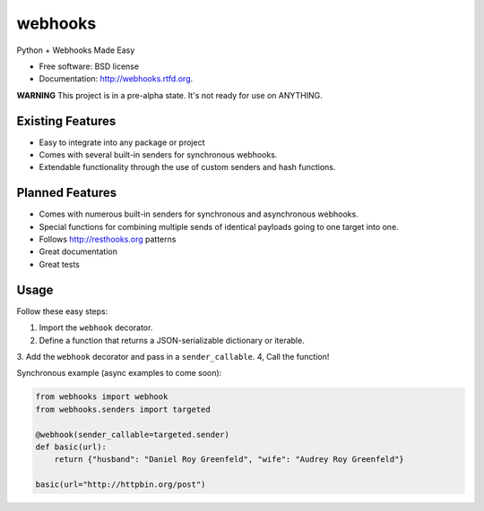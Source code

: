===============================
webhooks
===============================

.. image:: https://pypip.in/d/webhooks/badge.png
        :target: https://pypi.python.org/pypi/webhooks

.. image:: https://travis-ci.org/pydanny/webhooks.png
   :alt: Build Status
   :target: https://travis-ci.org/pydanny/webhooks

Python + Webhooks Made Easy

* Free software: BSD license
* Documentation: http://webhooks.rtfd.org.

**WARNING** This project is in a pre-alpha state. It's not ready for use on ANYTHING.

Existing Features
------------------

* Easy to integrate into any package or project
* Comes with several built-in senders for synchronous webhooks.
* Extendable functionality through the use of custom senders and hash functions.

Planned Features
-----------------

* Comes with numerous built-in senders for synchronous and asynchronous webhooks.
* Special functions for combining multiple sends of identical payloads going to one target into one.
* Follows http://resthooks.org patterns
* Great documentation
* Great tests

Usage
-----

Follow these easy steps:

1. Import the ``webhook`` decorator.
2. Define a function that returns a JSON-serializable dictionary or iterable.
3. Add the ``webhook`` decorator and pass in a ``sender_callable``.
4, Call the function!

Synchronous example (async examples to come soon):

.. code-block:: python

    from webhooks import webhook
    from webhooks.senders import targeted

    @webhook(sender_callable=targeted.sender)
    def basic(url):
        return {"husband": "Daniel Roy Greenfeld", "wife": "Audrey Roy Greenfeld"}

    basic(url="http://httpbin.org/post")